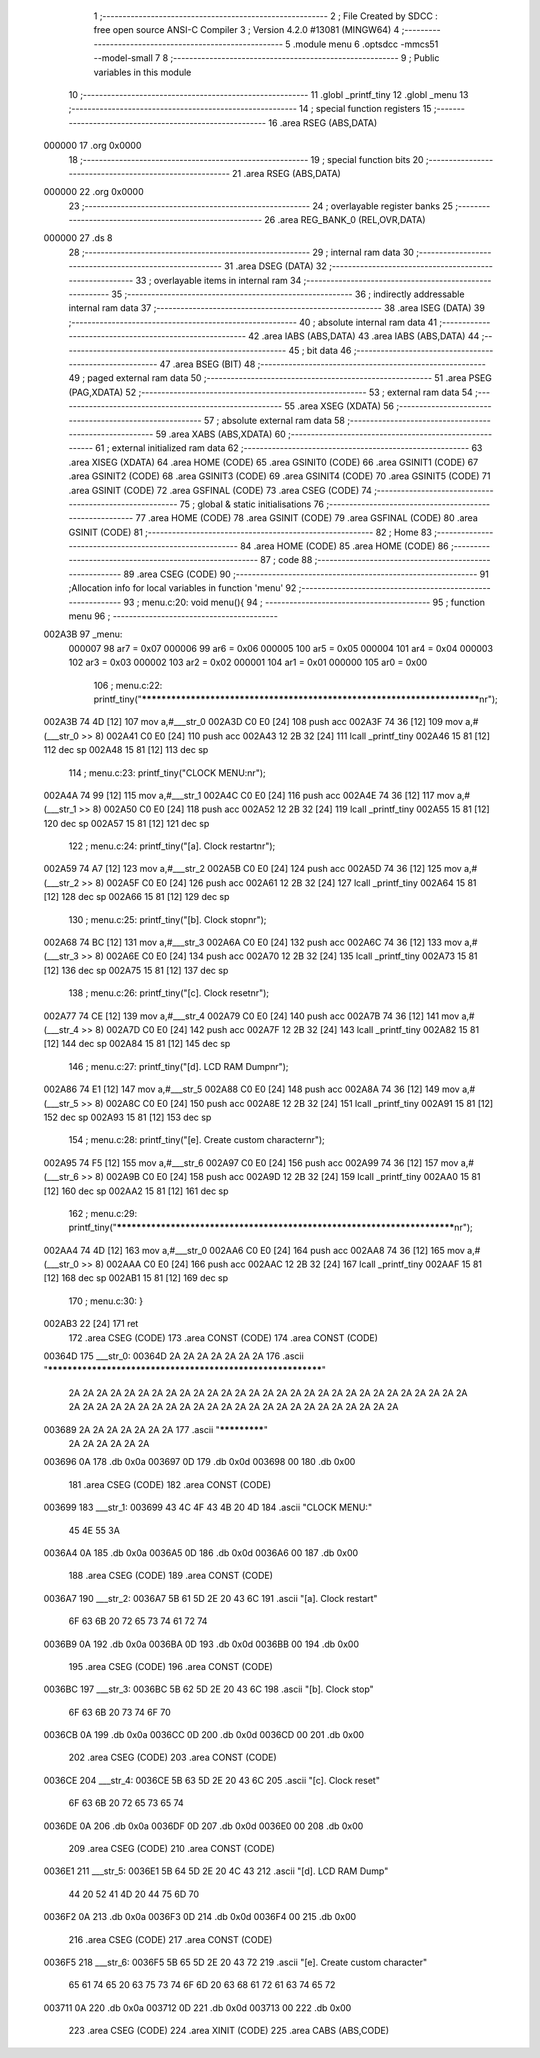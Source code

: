                                       1 ;--------------------------------------------------------
                                      2 ; File Created by SDCC : free open source ANSI-C Compiler
                                      3 ; Version 4.2.0 #13081 (MINGW64)
                                      4 ;--------------------------------------------------------
                                      5 	.module menu
                                      6 	.optsdcc -mmcs51 --model-small
                                      7 	
                                      8 ;--------------------------------------------------------
                                      9 ; Public variables in this module
                                     10 ;--------------------------------------------------------
                                     11 	.globl _printf_tiny
                                     12 	.globl _menu
                                     13 ;--------------------------------------------------------
                                     14 ; special function registers
                                     15 ;--------------------------------------------------------
                                     16 	.area RSEG    (ABS,DATA)
      000000                         17 	.org 0x0000
                                     18 ;--------------------------------------------------------
                                     19 ; special function bits
                                     20 ;--------------------------------------------------------
                                     21 	.area RSEG    (ABS,DATA)
      000000                         22 	.org 0x0000
                                     23 ;--------------------------------------------------------
                                     24 ; overlayable register banks
                                     25 ;--------------------------------------------------------
                                     26 	.area REG_BANK_0	(REL,OVR,DATA)
      000000                         27 	.ds 8
                                     28 ;--------------------------------------------------------
                                     29 ; internal ram data
                                     30 ;--------------------------------------------------------
                                     31 	.area DSEG    (DATA)
                                     32 ;--------------------------------------------------------
                                     33 ; overlayable items in internal ram
                                     34 ;--------------------------------------------------------
                                     35 ;--------------------------------------------------------
                                     36 ; indirectly addressable internal ram data
                                     37 ;--------------------------------------------------------
                                     38 	.area ISEG    (DATA)
                                     39 ;--------------------------------------------------------
                                     40 ; absolute internal ram data
                                     41 ;--------------------------------------------------------
                                     42 	.area IABS    (ABS,DATA)
                                     43 	.area IABS    (ABS,DATA)
                                     44 ;--------------------------------------------------------
                                     45 ; bit data
                                     46 ;--------------------------------------------------------
                                     47 	.area BSEG    (BIT)
                                     48 ;--------------------------------------------------------
                                     49 ; paged external ram data
                                     50 ;--------------------------------------------------------
                                     51 	.area PSEG    (PAG,XDATA)
                                     52 ;--------------------------------------------------------
                                     53 ; external ram data
                                     54 ;--------------------------------------------------------
                                     55 	.area XSEG    (XDATA)
                                     56 ;--------------------------------------------------------
                                     57 ; absolute external ram data
                                     58 ;--------------------------------------------------------
                                     59 	.area XABS    (ABS,XDATA)
                                     60 ;--------------------------------------------------------
                                     61 ; external initialized ram data
                                     62 ;--------------------------------------------------------
                                     63 	.area XISEG   (XDATA)
                                     64 	.area HOME    (CODE)
                                     65 	.area GSINIT0 (CODE)
                                     66 	.area GSINIT1 (CODE)
                                     67 	.area GSINIT2 (CODE)
                                     68 	.area GSINIT3 (CODE)
                                     69 	.area GSINIT4 (CODE)
                                     70 	.area GSINIT5 (CODE)
                                     71 	.area GSINIT  (CODE)
                                     72 	.area GSFINAL (CODE)
                                     73 	.area CSEG    (CODE)
                                     74 ;--------------------------------------------------------
                                     75 ; global & static initialisations
                                     76 ;--------------------------------------------------------
                                     77 	.area HOME    (CODE)
                                     78 	.area GSINIT  (CODE)
                                     79 	.area GSFINAL (CODE)
                                     80 	.area GSINIT  (CODE)
                                     81 ;--------------------------------------------------------
                                     82 ; Home
                                     83 ;--------------------------------------------------------
                                     84 	.area HOME    (CODE)
                                     85 	.area HOME    (CODE)
                                     86 ;--------------------------------------------------------
                                     87 ; code
                                     88 ;--------------------------------------------------------
                                     89 	.area CSEG    (CODE)
                                     90 ;------------------------------------------------------------
                                     91 ;Allocation info for local variables in function 'menu'
                                     92 ;------------------------------------------------------------
                                     93 ;	menu.c:20: void menu(){
                                     94 ;	-----------------------------------------
                                     95 ;	 function menu
                                     96 ;	-----------------------------------------
      002A3B                         97 _menu:
                           000007    98 	ar7 = 0x07
                           000006    99 	ar6 = 0x06
                           000005   100 	ar5 = 0x05
                           000004   101 	ar4 = 0x04
                           000003   102 	ar3 = 0x03
                           000002   103 	ar2 = 0x02
                           000001   104 	ar1 = 0x01
                           000000   105 	ar0 = 0x00
                                    106 ;	menu.c:22: printf_tiny("*************************************************************************\n\r");
      002A3B 74 4D            [12]  107 	mov	a,#___str_0
      002A3D C0 E0            [24]  108 	push	acc
      002A3F 74 36            [12]  109 	mov	a,#(___str_0 >> 8)
      002A41 C0 E0            [24]  110 	push	acc
      002A43 12 2B 32         [24]  111 	lcall	_printf_tiny
      002A46 15 81            [12]  112 	dec	sp
      002A48 15 81            [12]  113 	dec	sp
                                    114 ;	menu.c:23: printf_tiny("CLOCK MENU:\n\r");
      002A4A 74 99            [12]  115 	mov	a,#___str_1
      002A4C C0 E0            [24]  116 	push	acc
      002A4E 74 36            [12]  117 	mov	a,#(___str_1 >> 8)
      002A50 C0 E0            [24]  118 	push	acc
      002A52 12 2B 32         [24]  119 	lcall	_printf_tiny
      002A55 15 81            [12]  120 	dec	sp
      002A57 15 81            [12]  121 	dec	sp
                                    122 ;	menu.c:24: printf_tiny("[a]. Clock restart\n\r");
      002A59 74 A7            [12]  123 	mov	a,#___str_2
      002A5B C0 E0            [24]  124 	push	acc
      002A5D 74 36            [12]  125 	mov	a,#(___str_2 >> 8)
      002A5F C0 E0            [24]  126 	push	acc
      002A61 12 2B 32         [24]  127 	lcall	_printf_tiny
      002A64 15 81            [12]  128 	dec	sp
      002A66 15 81            [12]  129 	dec	sp
                                    130 ;	menu.c:25: printf_tiny("[b]. Clock stop\n\r");
      002A68 74 BC            [12]  131 	mov	a,#___str_3
      002A6A C0 E0            [24]  132 	push	acc
      002A6C 74 36            [12]  133 	mov	a,#(___str_3 >> 8)
      002A6E C0 E0            [24]  134 	push	acc
      002A70 12 2B 32         [24]  135 	lcall	_printf_tiny
      002A73 15 81            [12]  136 	dec	sp
      002A75 15 81            [12]  137 	dec	sp
                                    138 ;	menu.c:26: printf_tiny("[c]. Clock reset\n\r");
      002A77 74 CE            [12]  139 	mov	a,#___str_4
      002A79 C0 E0            [24]  140 	push	acc
      002A7B 74 36            [12]  141 	mov	a,#(___str_4 >> 8)
      002A7D C0 E0            [24]  142 	push	acc
      002A7F 12 2B 32         [24]  143 	lcall	_printf_tiny
      002A82 15 81            [12]  144 	dec	sp
      002A84 15 81            [12]  145 	dec	sp
                                    146 ;	menu.c:27: printf_tiny("[d]. LCD RAM Dump\n\r");
      002A86 74 E1            [12]  147 	mov	a,#___str_5
      002A88 C0 E0            [24]  148 	push	acc
      002A8A 74 36            [12]  149 	mov	a,#(___str_5 >> 8)
      002A8C C0 E0            [24]  150 	push	acc
      002A8E 12 2B 32         [24]  151 	lcall	_printf_tiny
      002A91 15 81            [12]  152 	dec	sp
      002A93 15 81            [12]  153 	dec	sp
                                    154 ;	menu.c:28: printf_tiny("[e]. Create custom character\n\r");
      002A95 74 F5            [12]  155 	mov	a,#___str_6
      002A97 C0 E0            [24]  156 	push	acc
      002A99 74 36            [12]  157 	mov	a,#(___str_6 >> 8)
      002A9B C0 E0            [24]  158 	push	acc
      002A9D 12 2B 32         [24]  159 	lcall	_printf_tiny
      002AA0 15 81            [12]  160 	dec	sp
      002AA2 15 81            [12]  161 	dec	sp
                                    162 ;	menu.c:29: printf_tiny("*************************************************************************\n\r");
      002AA4 74 4D            [12]  163 	mov	a,#___str_0
      002AA6 C0 E0            [24]  164 	push	acc
      002AA8 74 36            [12]  165 	mov	a,#(___str_0 >> 8)
      002AAA C0 E0            [24]  166 	push	acc
      002AAC 12 2B 32         [24]  167 	lcall	_printf_tiny
      002AAF 15 81            [12]  168 	dec	sp
      002AB1 15 81            [12]  169 	dec	sp
                                    170 ;	menu.c:30: }
      002AB3 22               [24]  171 	ret
                                    172 	.area CSEG    (CODE)
                                    173 	.area CONST   (CODE)
                                    174 	.area CONST   (CODE)
      00364D                        175 ___str_0:
      00364D 2A 2A 2A 2A 2A 2A 2A   176 	.ascii "************************************************************"
             2A 2A 2A 2A 2A 2A 2A
             2A 2A 2A 2A 2A 2A 2A
             2A 2A 2A 2A 2A 2A 2A
             2A 2A 2A 2A 2A 2A 2A
             2A 2A 2A 2A 2A 2A 2A
             2A 2A 2A 2A 2A 2A 2A
             2A 2A 2A 2A 2A 2A 2A
             2A 2A 2A 2A
      003689 2A 2A 2A 2A 2A 2A 2A   177 	.ascii "*************"
             2A 2A 2A 2A 2A 2A
      003696 0A                     178 	.db 0x0a
      003697 0D                     179 	.db 0x0d
      003698 00                     180 	.db 0x00
                                    181 	.area CSEG    (CODE)
                                    182 	.area CONST   (CODE)
      003699                        183 ___str_1:
      003699 43 4C 4F 43 4B 20 4D   184 	.ascii "CLOCK MENU:"
             45 4E 55 3A
      0036A4 0A                     185 	.db 0x0a
      0036A5 0D                     186 	.db 0x0d
      0036A6 00                     187 	.db 0x00
                                    188 	.area CSEG    (CODE)
                                    189 	.area CONST   (CODE)
      0036A7                        190 ___str_2:
      0036A7 5B 61 5D 2E 20 43 6C   191 	.ascii "[a]. Clock restart"
             6F 63 6B 20 72 65 73
             74 61 72 74
      0036B9 0A                     192 	.db 0x0a
      0036BA 0D                     193 	.db 0x0d
      0036BB 00                     194 	.db 0x00
                                    195 	.area CSEG    (CODE)
                                    196 	.area CONST   (CODE)
      0036BC                        197 ___str_3:
      0036BC 5B 62 5D 2E 20 43 6C   198 	.ascii "[b]. Clock stop"
             6F 63 6B 20 73 74 6F
             70
      0036CB 0A                     199 	.db 0x0a
      0036CC 0D                     200 	.db 0x0d
      0036CD 00                     201 	.db 0x00
                                    202 	.area CSEG    (CODE)
                                    203 	.area CONST   (CODE)
      0036CE                        204 ___str_4:
      0036CE 5B 63 5D 2E 20 43 6C   205 	.ascii "[c]. Clock reset"
             6F 63 6B 20 72 65 73
             65 74
      0036DE 0A                     206 	.db 0x0a
      0036DF 0D                     207 	.db 0x0d
      0036E0 00                     208 	.db 0x00
                                    209 	.area CSEG    (CODE)
                                    210 	.area CONST   (CODE)
      0036E1                        211 ___str_5:
      0036E1 5B 64 5D 2E 20 4C 43   212 	.ascii "[d]. LCD RAM Dump"
             44 20 52 41 4D 20 44
             75 6D 70
      0036F2 0A                     213 	.db 0x0a
      0036F3 0D                     214 	.db 0x0d
      0036F4 00                     215 	.db 0x00
                                    216 	.area CSEG    (CODE)
                                    217 	.area CONST   (CODE)
      0036F5                        218 ___str_6:
      0036F5 5B 65 5D 2E 20 43 72   219 	.ascii "[e]. Create custom character"
             65 61 74 65 20 63 75
             73 74 6F 6D 20 63 68
             61 72 61 63 74 65 72
      003711 0A                     220 	.db 0x0a
      003712 0D                     221 	.db 0x0d
      003713 00                     222 	.db 0x00
                                    223 	.area CSEG    (CODE)
                                    224 	.area XINIT   (CODE)
                                    225 	.area CABS    (ABS,CODE)
